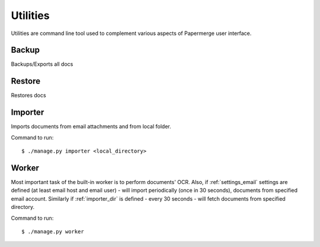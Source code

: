 .. _utilities:

Utilities
==========

Utilities are command line tool used to complement various aspects of Papermerge user interface.


.. _backup_command:

Backup
##########

Backups/Exports all docs

.. _restore_command:

Restore
##########

Restores docs


.. _importer_command:

Importer
#########

Imports documents from email attachments and from local folder.

Command to run::

	$ ./manage.py importer <local_directory>

.. _worker_command:

Worker
#######

Most important task of the built-in worker is to perform documents' OCR. Also, if :ref:`settings_email` settings are defined (at least email host and email user) - will import periodically (once in 30 seconds), documents from specified email account. Similarly if :ref:`importer_dir` is defined - every 30 seconds - will fetch documents from specified directory.

Command to run::

	$ ./manage.py worker
